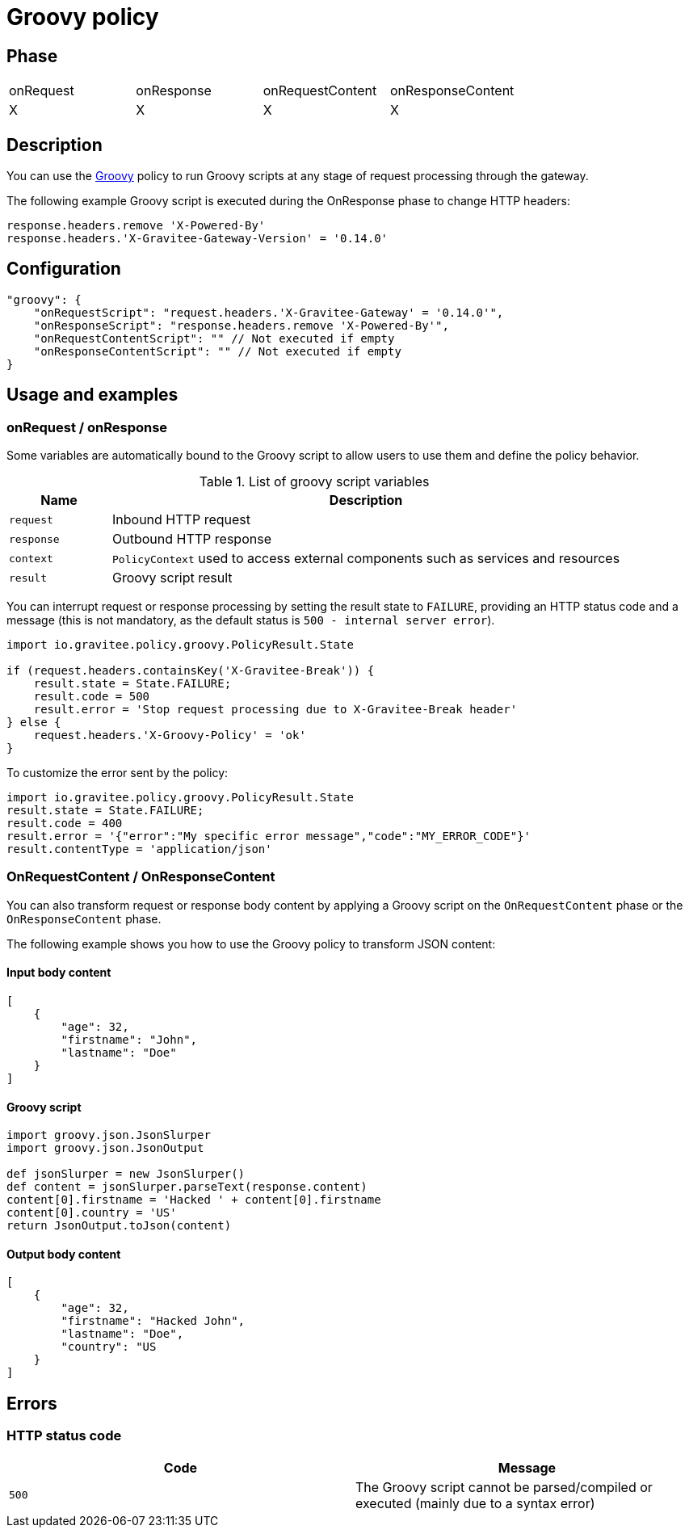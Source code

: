 = Groovy policy

ifdef::env-github[]
image:https://ci.gravitee.io/buildStatus/icon?job=gravitee-io/gravitee-policy-groovy/master["Build status", link="https://ci.gravitee.io/job/gravitee-io/job/gravitee-policy-groovy/"]
image:https://badges.gitter.im/Join Chat.svg["Gitter", link="https://gitter.im/gravitee-io/gravitee-io?utm_source=badge&utm_medium=badge&utm_campaign=pr-badge&utm_content=badge"]
endif::[]

== Phase

|===
|onRequest|onResponse|onRequestContent|onResponseContent
|X|X|X|X
|===

== Description

You can use the http://www.groovy-lang.org/[Groovy^] policy to run Groovy scripts at any stage of request processing through the gateway.

The following example Groovy script is executed during the OnResponse phase to change HTTP headers:

[source, groovy]
----
response.headers.remove 'X-Powered-By'
response.headers.'X-Gravitee-Gateway-Version' = '0.14.0'
----

== Configuration

[source, json]
"groovy": {
    "onRequestScript": "request.headers.'X-Gravitee-Gateway' = '0.14.0'",
    "onResponseScript": "response.headers.remove 'X-Powered-By'",
    "onRequestContentScript": "" // Not executed if empty
    "onResponseContentScript": "" // Not executed if empty
}

== Usage and examples

=== onRequest / onResponse

Some variables are automatically bound to the Groovy script to allow users to use them and define the policy behavior.

[width="100%",cols="2,10",options="header"]
.List of groovy script variables
|===
| Name | Description

| `request` | Inbound HTTP request
| `response` | Outbound HTTP response
| `context` | `PolicyContext` used to access external components such as services and resources
| `result` | Groovy script result

|===

You can interrupt request or response processing by setting the result state to `FAILURE`, providing an HTTP
status code and a message (this is not mandatory, as the default status is `500 - internal server error`).

[source, groovy]
----
import io.gravitee.policy.groovy.PolicyResult.State

if (request.headers.containsKey('X-Gravitee-Break')) {
    result.state = State.FAILURE;
    result.code = 500
    result.error = 'Stop request processing due to X-Gravitee-Break header'
} else {
    request.headers.'X-Groovy-Policy' = 'ok'
}
----

To customize the error sent by the policy:

[source, groovy]
----
import io.gravitee.policy.groovy.PolicyResult.State
result.state = State.FAILURE;
result.code = 400
result.error = '{"error":"My specific error message","code":"MY_ERROR_CODE"}'
result.contentType = 'application/json'
----

=== OnRequestContent / OnResponseContent

You can also transform request or response body content by applying a Groovy script on
the `OnRequestContent` phase or the `OnResponseContent` phase.

The following example shows you how to use the Groovy policy to transform JSON content:

==== Input body content
[source, json]
----
[
    {
        "age": 32,
        "firstname": "John",
        "lastname": "Doe"
    }
]
----

==== Groovy script
[source, groovy]
----
import groovy.json.JsonSlurper
import groovy.json.JsonOutput

def jsonSlurper = new JsonSlurper()
def content = jsonSlurper.parseText(response.content)
content[0].firstname = 'Hacked ' + content[0].firstname
content[0].country = 'US'
return JsonOutput.toJson(content)
----

==== Output body content
[source, json]
----
[
    {
        "age": 32,
        "firstname": "Hacked John",
        "lastname": "Doe",
        "country": "US
    }
]
----

== Errors

=== HTTP status code

|===
|Code |Message

| ```500```
| The Groovy script cannot be parsed/compiled or executed (mainly due to a syntax error)

|===
